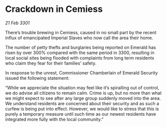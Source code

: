 * Crackdown in Cemiess

/21 Feb 3301/

There’s trouble brewing in Cemiess, caused in no small part by the recent influx of emancipated Imperial Slaves who now call the area their home.  

The number of petty thefts and burglaries being reported on Emerald has risen by over 300% compared with the same period in 3300, resulting in local social sites being flooded with complaints from long term residents who claim they fear for their families’ safety. 

In response to the unrest, Commissioner Chamberlain of Emerald Security issued the following statement: 

“While we appreciate the situation may feel like it’s spiralling out of control, we do advise all citizens to remain calm. Crime is up, but no more than what we might expect to see after any large group suddenly moved into the area. We understand residents are concerned about their security and as such a curfew is being put into effect. However, we would like to stress that this is purely a temporary measure until such time as our newest residents have integrated more fully with the local community.”
